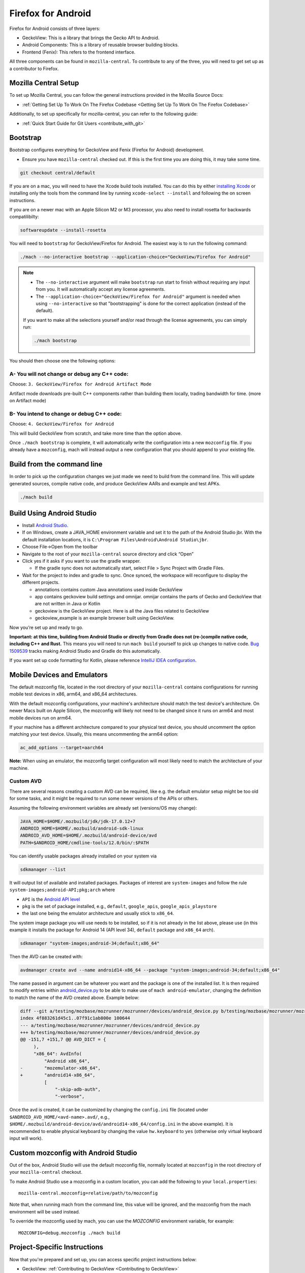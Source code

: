 Firefox for Android
===================
.. _firefox_for_android:

Firefox for Android consists of three layers:

- GeckoView: This is a library that brings the Gecko API to Android.

- Android Components: This is a library of reusable browser building blocks.

- Frontend (Fenix): This refers to the frontend interface.

All three components can be found in ``mozilla-central``.
To contribute to any of the three, you will need to get set up as a contributor to Firefox.

Mozilla Central Setup
---------------------
.. _mozilla-central-setup:

To set up Mozilla Central, you can follow the general instructions provided in the Mozilla Source Docs:

- :ref:`Getting Set Up To Work On The Firefox Codebase <Getting Set Up To Work On The Firefox Codebase>`

Additionally, to set up specifically for mozilla-central, you can refer to the following guide:

- :ref:`Quick Start Guide for Git Users <contribute_with_git>`

Bootstrap
----------
.. _bootstrap-setup:

Bootstrap configures everything for GeckoView and Fenix (Firefox for Android) development.

-  Ensure you have ``mozilla-central`` checked out. If this is the first
   time you are doing this, it may take some time.

.. code:: bash

   git checkout central/default

If you are on a mac, you will need to have the Xcode build tools
installed. You can do this by either `installing
Xcode <https://developer.apple.com/xcode/>`__ or installing only the
tools from the command line by running ``xcode-select --install`` and
following the on screen instructions.

If you are on a newer mac with an Apple Silicon M2 or M3 processor,
you also need to install rosetta for backwards compatilibilty:

.. code:: bash

   softwareupdate --install-rosetta

You will need to ``bootstrap`` for GeckoView/Firefox for Android. The easiest way is to run the following command:

.. code:: bash

   ./mach --no-interactive bootstrap --application-choice="GeckoView/Firefox for Android"

.. note::

    - The ``--no-interactive`` argument will make ``bootstrap`` run start to finish without requiring any input from you. It will automatically accept any license agreements.
    - The ``--application-choice="GeckoView/Firefox for Android"`` argument is needed when using ``--no-interactive`` so that "bootstrapping" is done for the correct application (instead of the default).

    If you want to make all the selections yourself and/or read through the license agreements, you can simply run:

    .. code:: bash

        ./mach bootstrap

You should then choose one the following options:

A- You will not change or debug any C++ code:
~~~~~~~~~~~~~~~~~~~~~~~~~~~~~~~~~~~~~~~~~~~~~

Choose: ``3. GeckoView/Firefox for Android Artifact Mode``

Artifact mode downloads pre-built C++ components rather than building them locally, trading bandwidth for time.
(more on Artifact mode)

B- You intend to change or debug C++ code:
~~~~~~~~~~~~~~~~~~~~~~~~~~~~~~~~~~~~~~~~~~

Choose: ``4. GeckoView/Firefox for Android``

This will build GeckoView from scratch, and take more time than the option above.

Once ``./mach bootstrap`` is complete, it will automatically write the configuration into a new ``mozconfig`` file.
If you already have a ``mozconfig``, mach will instead output a new configuration that you should append to your existing file.

Build from the command line
---------------------------
.. _build_from_cmd_line:

In order to pick up the configuration changes we just made we need to
build from the command line. This will update generated sources, compile
native code, and produce GeckoView AARs and example and test APKs.

.. code:: bash

   ./mach build

Build Using Android Studio
--------------------------
.. _build_with_android_studio:

-  Install `Android
   Studio <https://developer.android.com/studio/install>`_.
-  If on Windows, create a JAVA_HOME environment variable
   and set it to the path of the Android Studio jbr. With the default installation locations, it is
   ``C:\Program Files\Android\Android Studio\jbr``.
-  Choose File->Open from the toolbar
-  Navigate to the root of your ``mozilla-central`` source directory and
   click “Open”
-  Click yes if it asks if you want to use the gradle wrapper.

   -  If the gradle sync does not automatically start, select File >
      Sync Project with Gradle Files.

-  Wait for the project to index and gradle to sync. Once synced, the
   workspace will reconfigure to display the different projects.

   -  annotations contains custom Java annotations used inside GeckoView
   -  app contains geckoview build settings and omnijar. omnijar contains
      the parts of Gecko and GeckoView that are not written in Java or Kotlin
   -  geckoview is the GeckoView project. Here is all the Java files
      related to GeckoView
   -  geckoview_example is an example browser built using GeckoView.

Now you’re set up and ready to go.

**Important: at this time, building from Android Studio or directly from
Gradle does not (re-)compile native code, including C++ and Rust.** This
means you will need to run ``mach build`` yourself to pick up changes to
native code. `Bug
1509539 <https://bugzilla.mozilla.org/show_bug.cgi?id=1509539>`_ tracks
making Android Studio and Gradle do this automatically.

If you want set up code formatting for Kotlin, please reference
`IntelliJ IDEA configuration
<https://pinterest.github.io/ktlint/rules/configuration-intellij-idea/>`_.

Mobile Devices and Emulators
-------------------------------------

The default mozconfig file, located in the root directory of your ``mozilla-central`` contains
configurations for running mobile test devices in x86, arm64, and x86_64 architectures.

With the default mozconfig configurations, your machine's architecture should match the test device's
architecture. On newer Macs built on Apple Silicon, the mozconfig will likely not need to be changed
since it runs on arm64 and most mobile devices run on arm64.

If your machine has a different architecture compared to your physical test device, you should
uncomment the option matching your test device. Usually, this means uncommenting the arm64 option:

.. code:: bash

   ac_add_options --target=aarch64

**Note:** When using an emulator, the mozconfig target configuration will most likely need to match
the architecture of your machine.

Custom AVD
~~~~~~~~~~

There are several reasons creating a custom AVD can be required, like e.g. the
default emulator setup might be too old for some tasks, and it might be
required to run some newer versions of the APIs or others.

Assuming the following environment variables are already set (versions/OS may change):

.. code:: bash

   JAVA_HOME=$HOME/.mozbuild/jdk/jdk-17.0.12+7
   ANDROID_HOME=$HOME/.mozbuild/android-sdk-linux
   ANDROID_AVD_HOME=$HOME/.mozbuild/android-device/avd
   PATH=$ANDROID_HOME/cmdline-tools/12.0/bin/:$PATH

You can identify usable packages already installed on your system via

.. code:: bash

   sdkmanager --list

It will output list of available and installed packages. Packages of interest
are ``system-images`` and follow the rule ``system-images;android-API;pkg;arch`` where

-  ``API`` is the `Android API level <https://developer.android.com/tools/releases/platforms>`_
-  ``pkg`` is the set of package installed, e.g., ``default``, ``google_apis``, ``google_apis_playstore``
-  the last one being the emulator architecture and usually stick to ``x86_64``.

The system image package you will use needs to be installed, so if it is not
already in the list above, please use (in this example it installs the package
for Android 14 (API level 34), ``default`` package and ``x86_64`` arch).

.. code:: bash

   sdkmanager "system-images;android-34;default;x86_64"

Then the AVD can be created with:

.. code:: bash

   avdmanager create avd --name android14-x86_64 --package "system-images;android-34;default;x86_64"

The name passed in argument can be whatever you want and the package is one of
the installed list.  It is then required to modify entries within
`android_device.py <https://searchfox.org/mozilla-central/rev/d56687458d4e6e8882c4b740e78413a0f0a69d59/testing/mozbase/mozrunner/mozrunner/devices/android_device.py#101-175>`_ to be able to make use of ``mach android-emulator``,
changing the definition to match the name of the AVD created above. Example below:

.. code:: diff

   diff --git a/testing/mozbase/mozrunner/mozrunner/devices/android_device.py b/testing/mozbase/mozrunner/mozrunner/devices/android_device.py
   index 4f883261d45c1..07f91c1ab800e 100644
   --- a/testing/mozbase/mozrunner/mozrunner/devices/android_device.py
   +++ b/testing/mozbase/mozrunner/mozrunner/devices/android_device.py
   @@ -151,7 +151,7 @@ AVD_DICT = {
        ),
        "x86_64": AvdInfo(
            "Android x86_64",
   -        "mozemulator-x86_64",
   +        "android14-x86_64",
            [
                "-skip-adb-auth",
                "-verbose",

Once the avd is created, it can be customized by changing the ``config.ini``
file (located under ``$ANDROID_AVD_HOME/<avd-name>.avd/``, e.g.,
``$HOME/.mozbuild/android-device/avd/android14-x86_64/config.ini`` in the above
example). It is recommended to enable physical keyboard by changing the value
``hw.keyboard`` to ``yes`` (otherwise only virtual keyboard input will work).

Custom mozconfig with Android Studio
------------------------------------

Out of the box, Android Studio will use the default mozconfig file, normally
located at ``mozconfig`` in the root directory of your ``mozilla-central``
checkout.

To make Android Studio use a mozconfig in a custom location, you can add the
following to your ``local.properties``:

::

   mozilla-central.mozconfig=relative/path/to/mozconfig

Note that, when running mach from the command line, this value will be ignored,
and the mozconfig from the mach environment will be used instead.

To override the mozconfig used by mach, you can use the `MOZCONFIG` environment
variable, for example:

::

   MOZCONFIG=debug.mozconfig ./mach build

Project-Specific Instructions
------------------------------

Now that you're prepared and set up, you can access specific project instructions below:

- GeckoView: :ref:`Contributing to GeckoView <Contributing to GeckoView>`
- Android Components: `Mozilla Android Components <https://mozac.org/>`_
- Frontend: :ref:`Building Firefox for Android <Building Firefox for Android>`
